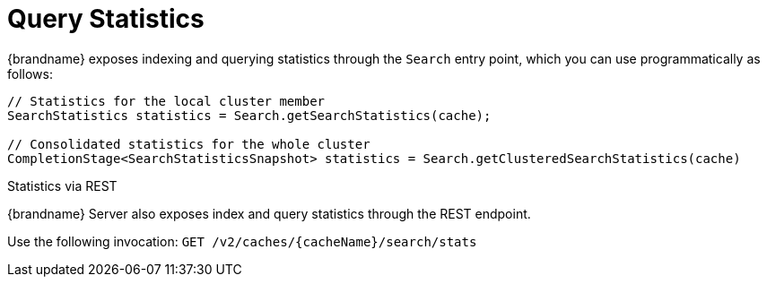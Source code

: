 [id='query_statistics-{context}']
= Query Statistics

{brandname} exposes indexing and querying statistics through the `Search` entry point, which you can use programmatically as follows:

[source,java]
----
// Statistics for the local cluster member
SearchStatistics statistics = Search.getSearchStatistics(cache);

// Consolidated statistics for the whole cluster
CompletionStage<SearchStatisticsSnapshot> statistics = Search.getClusteredSearchStatistics(cache)
----

.Statistics via REST

{brandname} Server also exposes index and query statistics through the REST endpoint.

Use the following invocation: `GET /v2/caches/{cacheName}/search/stats`
